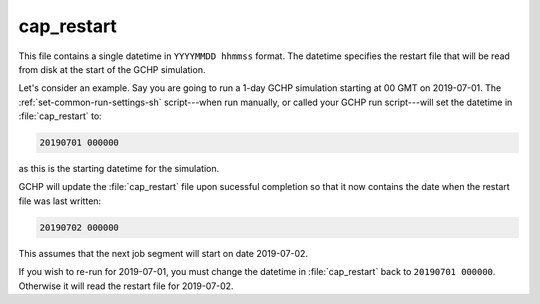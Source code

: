 .. _cap-restart:

###########
cap_restart
###########

This file contains a single datetime in :literal:`YYYYMMDD hhmmss`
format.  The datetime specifies the restart file that will be read
from disk at the start of the GCHP simulation.

Let's consider an example.  Say you are going to run a 1-day GCHP
simulation starting at 00 GMT on 2019-07-01.  The
:ref:`set-common-run-settings-sh` script---when run manually, or
called your GCHP run script---will set the datetime in
:file:`cap_restart` to:

.. code-block:: none

   20190701 000000

as this is the starting datetime for the simulation.

GCHP will update the :file:`cap_restart` file upon sucessful
completion so that it now contains the date when the restart file was
last written:

.. code-block:: none

   20190702 000000

This assumes that the next job segment will start on date 2019-07-02.

If you wish to re-run for 2019-07-01, you must change the datetime in
:file:`cap_restart` back to :literal:`20190701 000000`.  Otherwise it
will read the restart file for 2019-07-02.
